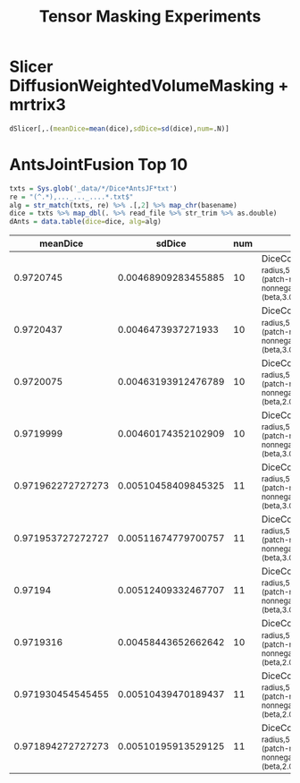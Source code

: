 #+PROPERTY: header-args:R  :session *R* :colnames yes :exports results
#+OPTIONS: h:2 toc:nil html-postamble:nil
#+TITLE: Tensor Masking Experiments

* Slicer DiffusionWeightedVolumeMasking + mrtrix3

#+BEGIN_SRC R :results output silent :exports none
  library(purrr)
  library(stringr)
  library(readr)
  library(data.table)
  options(digits=3)
  txts = Sys.glob('pnlpipe/_data/*/Dice*txt')
  re = "(^.*)-..._..._....*txt$"
  alg = str_match(txts, re) %>% .[,2] %>% map_chr(basename)
  dice = txts %>% map_dbl(. %>% read_file %>% str_trim %>% as.double)
  dSlicer = data.table(dice=dice, alg=alg)
#+END_SRC

#+RESULTS:


#+BEGIN_SRC R
  dSlicer[,.(meanDice=mean(dice),sdDice=sd(dice),num=.N)]
#+END_SRC

#+RESULTS:
|      mean |                 sd | num |
|-----------+--------------------+-----|
| 0.9570869 | 0.0492813352058737 |  20 |

* AntsJointFusion Top 10
#+BEGIN_SRC R :results output silent
  txts = Sys.glob('_data/*/Dice*AntsJF*txt')
  re = "(^.*),..._..._....*.txt$"
  alg = str_match(txts, re) %>% .[,2] %>% map_chr(basename)
  dice = txts %>% map_dbl(. %>% read_file %>% str_trim %>% as.double)
  dAnts = data.table(dice=dice, alg=alg)
#+END_SRC

#+RESULTS:

#+BEGIN_SRC R :results value :exports results :colnames yes
res = rbind(dSlicer, dAnts)[,.(meanDice=mean(dice), sdDice=sd(dice), num=.N),by=alg]
setorder(res, -meanDice)
setcolorder(res, c("meanDice","sdDice","num","alg"))
res[! alg %like% "negative,0"] %>% head(n=10)
#+END_SRC

#+RESULTS:
|          meanDice |              sdDice | num | alg                                                                                                                       |
|-------------------+---------------------+-----+---------------------------------------------------------------------------------------------------------------------------|
|         0.9720745 | 0.00468909283455885 |  10 | DiceCoeff_(AntsJF_((search-radius,5),(patch-radius,3),(patch-metric,PC),(constrain-nonnegative,1),(alpha,0.4),(beta,3.0)) |
|         0.9720437 |  0.0046473937271933 |  10 | DiceCoeff_(AntsJF_((search-radius,5),(patch-radius,3),(patch-metric,PC),(constrain-nonnegative,1),(alpha,0.2),(beta,3.0)) |
|         0.9720075 | 0.00463193912476789 |  10 | DiceCoeff_(AntsJF_((search-radius,5),(patch-radius,3),(patch-metric,PC),(constrain-nonnegative,1),(alpha,0.4),(beta,2.0)) |
|         0.9719999 | 0.00460174352102909 |  10 | DiceCoeff_(AntsJF_((search-radius,5),(patch-radius,3),(patch-metric,PC),(constrain-nonnegative,1),(alpha,0.1),(beta,3.0)) |
| 0.971962272727273 | 0.00510458409845325 |  11 | DiceCoeff_(AntsJF_((search-radius,5),(patch-radius,4),(patch-metric,PC),(constrain-nonnegative,1),(alpha,0.2),(beta,3.0)) |
| 0.971953727272727 | 0.00511674779700757 |  11 | DiceCoeff_(AntsJF_((search-radius,5),(patch-radius,4),(patch-metric,PC),(constrain-nonnegative,1),(alpha,0.4),(beta,3.0)) |
|           0.97194 | 0.00512409332467707 |  11 | DiceCoeff_(AntsJF_((search-radius,5),(patch-radius,4),(patch-metric,PC),(constrain-nonnegative,1),(alpha,0.1),(beta,3.0)) |
|         0.9719316 | 0.00458443652662642 |  10 | DiceCoeff_(AntsJF_((search-radius,5),(patch-radius,3),(patch-metric,PC),(constrain-nonnegative,1),(alpha,0.2),(beta,2.0)) |
| 0.971930454545455 | 0.00510439470189437 |  11 | DiceCoeff_(AntsJF_((search-radius,5),(patch-radius,4),(patch-metric,PC),(constrain-nonnegative,1),(alpha,0.4),(beta,2.0)) |
| 0.971894272727273 | 0.00510195913529125 |  11 | DiceCoeff_(AntsJF_((search-radius,5),(patch-radius,4),(patch-metric,PC),(constrain-nonnegative,1),(alpha,0.2),(beta,2.0)) |
